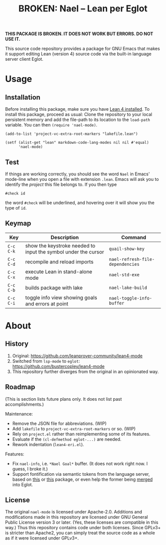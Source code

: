 #+title: BROKEN: Nael – Lean per Eglot
#+OPTIONS: toc:nil

*THIS PACKAGE IS BROKEN.  IT DOES NOT WORK BUT ERRORS.  DO NOT USE
IT.*

This source code repository provides a package for GNU Emacs that
makes it support editing Lean (version 4) source code via the built-in
language server client Eglot.

* Usage

** Installation

Before installing this package, make sure you have [[https://lean-lang.org/lean4/doc/setup.html][Lean 4 installed]].
To install this package, proceed as usual: Clone the repository to
your local persistent memory and add the file-path to its location to
the ~load-path~ variable. You can then ~(require 'nael-mode)~.

#+begin_src elisp
(add-to-list 'project-vc-extra-root-markers "lakefile.lean")

(setf (alist-get "lean" markdown-code-lang-modes nil nil #'equal)
      'nael-mode)
#+end_src

** Test

If things are working correctly, you should see the word =Nael= in
Emacs' mode-line when you open a file with extension =.lean=. Emacs
will ask you to identify the /project/ this file belongs to. If you
then type

#+begin_src lean
#check id
#+end_src

the word ~#check~ will be underlined, and hovering over it will show
you the type of ~id~.

** Keymap

| Key       | Description                                                    | Command                           |
|-----------+----------------------------------------------------------------+-----------------------------------|
| =C-c C-k= | show the keystroke needed to input the symbol under the cursor | ~quail-show-key~                  |
| =C-c C-d= | recompile and reload imports                                   | ~nael-refresh-file-dependencies~ |
| =C-c C-x= | execute Lean in stand-alone mode                               | ~nael-std-exe~                   |
| =C-c C-b= | builds package with lake                                       | ~nael-lake-build~                |
| =C-c C-i= | toggle info view showing goals and errors at point             | ~nael-toggle-info-buffer~        |

* About

** History

1. Original:
   https://github.com/leanprover-community/lean4-mode
2. Switched from =lsp-mode= to =eglot=:
    https://github.com/bustercopley/lean4-mode
3. This repository further diverges from the original in an
   opinionated way.

** Roadmap

(This is section lists future plans only. It does not list past
accomplishments.)

Maintenance:

- Remove the JSON file for abbreviations. (WIP)
- Add =lakefile= to ~project-vc-extra-root-markers~ or so. (WIP)
- Rely on =project.el= rather than reimplementing some of its
  features.
- Evaluate if the =(cl-defmethod eglot-...)= are needed.
- Rework indentation (=lean4-eri.el=).

Features:

- Fix =nael-info=, i.e. =*Nael Goal*= buffer.  (It does not work
  right now.  I guess, I broke it.)
- Support fontification via semantic tokens from the language server,
  based on [[https://codeberg.org/eownerdead/eglot-semantic-tokens][this]] or [[https://codeberg.org/harald/eglot-semtok][this]] package, or even help the former being [[https://github.com/joaotavora/eglot/pull/839][merged]]
  into Eglot.

** License

The original =nael-mode= is licensed under Apache-2.0. Additions and
modifications made in this repository are licensed under GNU General
Public License version 3 or later. (Yes, these licenses are compatible
in this way.) Thus this repository contains code under both licenses.
Since GPLv3+ is stricter than Apache2, you can simply treat the source
code as a whole as if it were licensed under GPLv3+.
